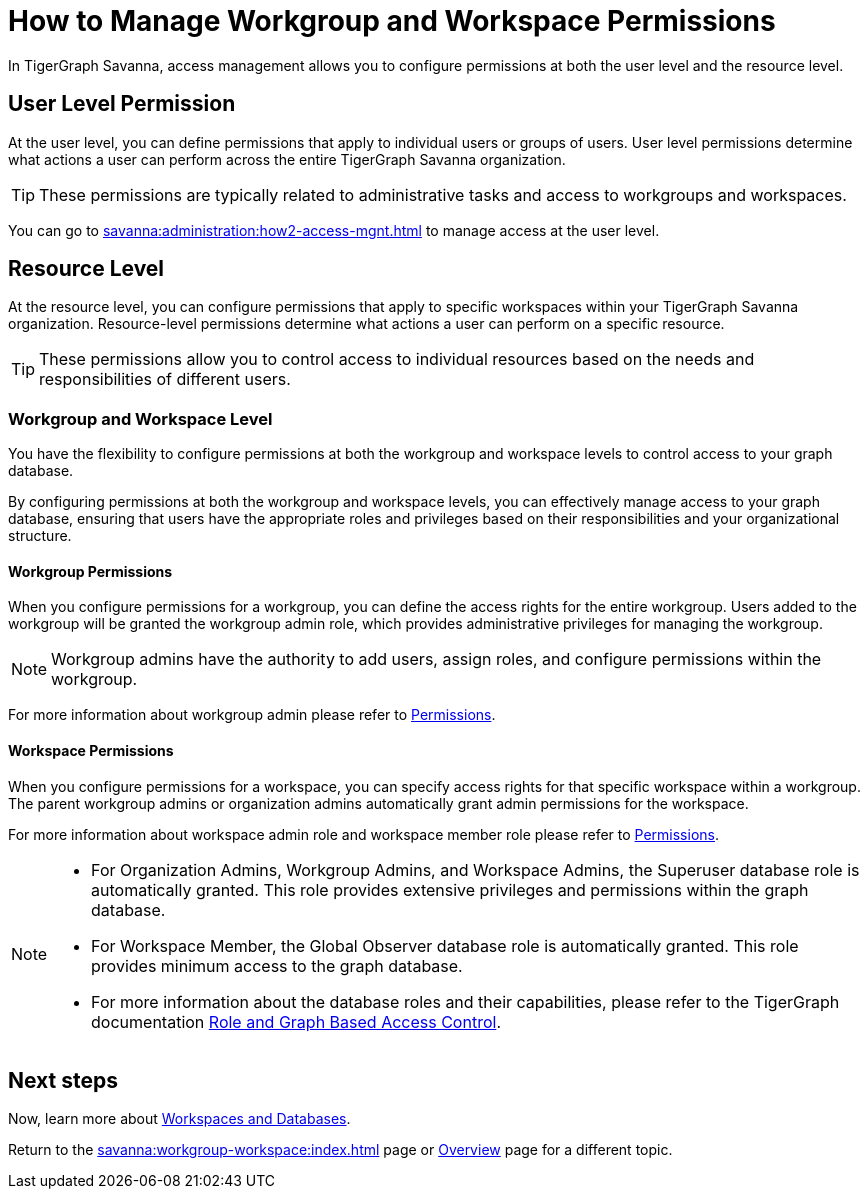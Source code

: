 = How to Manage Workgroup and Workspace Permissions
:experimental:

In TigerGraph Savanna, access management allows you to configure permissions at both the user level and the resource level.

== User Level Permission
At the user level, you can define permissions that apply to individual users or groups of users.
User level permissions determine what actions a user can perform across the entire TigerGraph Savanna organization.


[TIP]
====
These permissions are typically related to administrative tasks and access to workgroups and workspaces.
====

You can go to xref:savanna:administration:how2-access-mgnt.adoc[] to manage access at the user level.

== Resource Level

At the resource level, you can configure permissions that apply to specific workspaces within your TigerGraph Savanna organization.
Resource-level permissions determine what actions a user can perform on a specific resource.

[TIP]
====
These permissions allow you to control access to individual resources based on the needs and responsibilities of different users.
====

=== Workgroup and Workspace Level

You have the flexibility to configure permissions at both the workgroup and workspace levels to control access to your graph database.

By configuring permissions at both the workgroup and workspace levels, you can effectively manage access to your graph database, ensuring that users have the appropriate roles and privileges based on their responsibilities and your organizational structure.

==== Workgroup Permissions

When you configure permissions for a workgroup, you can define the access rights for the entire workgroup.
Users added to the workgroup will be granted the workgroup admin role, which provides administrative privileges for managing the workgroup.

[NOTE]
====
Workgroup admins have the authority to add users, assign roles, and configure permissions within the workgroup.
====

For more information about workgroup admin please refer to xref:savanna:administration:how2-access-mgnt.adoc#_permissions[Permissions].

==== Workspace Permissions

When you configure permissions for a workspace, you can specify access rights for that specific workspace within a workgroup.
The parent workgroup admins or organization admins automatically grant admin permissions for the workspace.

For more information about workspace admin role and workspace member role please refer to xref:savanna:administration:how2-access-mgnt.adoc#_permissions[Permissions].

[NOTE]
====
* For Organization Admins, Workgroup Admins, and Workspace Admins, the Superuser database role is automatically granted. This role provides extensive privileges and permissions within the graph database.
* For Workspace Member, the Global Observer database role is automatically granted. This role provides minimum access to the graph database.
* For more information about the database roles and their capabilities, please refer to the TigerGraph documentation xref:gui:graphstudio:user-access-management.adoc#_role_and_graph_based_access_control[Role and Graph Based Access Control].
====

== Next steps

Now, learn more about xref:savanna:workgroup-workspace:workspaces/workspace.adoc[Workspaces and Databases].

Return to the xref:savanna:workgroup-workspace:index.adoc[] page or xref:savanna:overview:index.adoc[Overview] page for a different topic.

